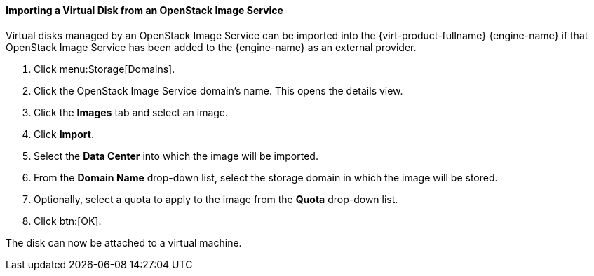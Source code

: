 [id="Importing_a_Disk_Image_from_an_OpenStack_Image_Service_{context}"]
==== Importing a Virtual Disk from an OpenStack Image Service


Virtual disks managed by an OpenStack Image Service can be imported into the {virt-product-fullname} {engine-name} if that OpenStack Image Service has been added to the {engine-name} as an external provider.


. Click menu:Storage[Domains].
. Click the OpenStack Image Service domain's name. This opens the details view.
. Click the *Images* tab and select an image.
. Click *Import*.
. Select the *Data Center* into which the image will be imported.
. From the *Domain Name* drop-down list, select the storage domain in which the image will be stored.
. Optionally, select a quota to apply to the image from the *Quota* drop-down list.
. Click btn:[OK].

The disk can now be attached to a virtual machine.
